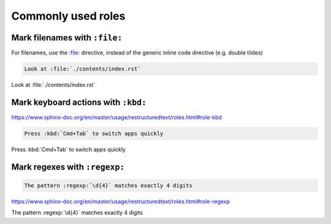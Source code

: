 *******************
Commonly used roles
*******************


Mark filenames with ``:file:``
==============================

For filenames, use the `:file: <https://www.sphinx-doc.org/en/master/usage/restructuredtext/roles.html?highlight=%3Afile%3A#role-file>`_ directive, instead of the generic inline code directive (e.g. double tildes)

.. code-block:: rst

    Look at :file:`./contents/index.rst`


Look at :file:`./contents/index.rst`



Mark keyboard actions with ``:kbd:``
====================================

https://www.sphinx-doc.org/en/master/usage/restructuredtext/roles.html#role-kbd

.. code-block:: rst

    Press :kbd:`Cmd+Tab` to switch apps quickly


Press :kbd:`Cmd+Tab` to switch apps quickly



Mark regexes with ``:regexp:``
==============================

.. code-block:: rst

    The pattern :regexp:`\d{4}` matches exactly 4 digits

https://www.sphinx-doc.org/en/master/usage/restructuredtext/roles.html#role-regexp


The pattern :regexp:`\d{4}` matches exactly 4 digits

